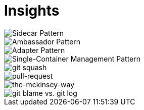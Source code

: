 = Insights

image::sidecar-pattern.jpg[Sidecar Pattern]

image::ambassador-pattern.jpg[Ambassador Pattern]

image::adapter-pattern.jpg[Adapter Pattern]

image::single-container-management-pattern.jpg[Single-Container Management Pattern]

image::squash.jpg[git squash]

image::pull-request.jpg[pull-request]

image::the-mckinsey-way.jpg[the-mckinsey-way]

image::git.jpg[git blame vs. git log]


